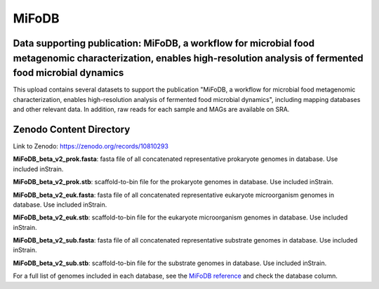 MiFoDB
=======================================

Data supporting publication: MiFoDB, a workflow for microbial food metagenomic characterization, enables high-resolution analysis of fermented food microbial dynamics
+++++++++++++++

This upload contains several datasets to support the publication "MiFoDB, a workflow for microbial food metagenomic characterization, enables high-resolution analysis of fermented food microbial dynamics", including mapping databases and other relevant data. In addition, raw reads for each sample and MAGs are available on SRA.

Zenodo Content Directory
+++++++++++++++
Link to Zenodo: https://zenodo.org/records/10810293

**MiFoDB_beta_v2_prok.fasta**: fasta file of all concatenated representative prokaryote genomes in database. Use included inStrain. 

**MiFoDB_beta_v2_prok.stb**: scaffold-to-bin file for the prokaryote genomes in database. Use included inStrain. 

**MiFoDB_beta_v2_euk.fasta**: fasta file of all concatenated representative eukaryote microorganism genomes in database. Use included inStrain. 

**MiFoDB_beta_v2_euk.stb**: scaffold-to-bin file for the eukaryote microorganism genomes in database. Use included inStrain. 

**MiFoDB_beta_v2_sub.fasta**: fasta file of all concatenated representative substrate genomes in database. Use included inStrain. 

**MiFoDB_beta_v2_sub.stb**: scaffold-to-bin file for the substrate genomes in database. Use included inStrain. 

For a full list of genomes included in each database, see the `MiFoDB reference <https://docs.google.com/spreadsheets/d/1PHRlb9YwKiwpVk8ChozBZbFYCA-VL3EXJTIPI-TI04A/edit?usp=sharing>`_ and check the database column. 

